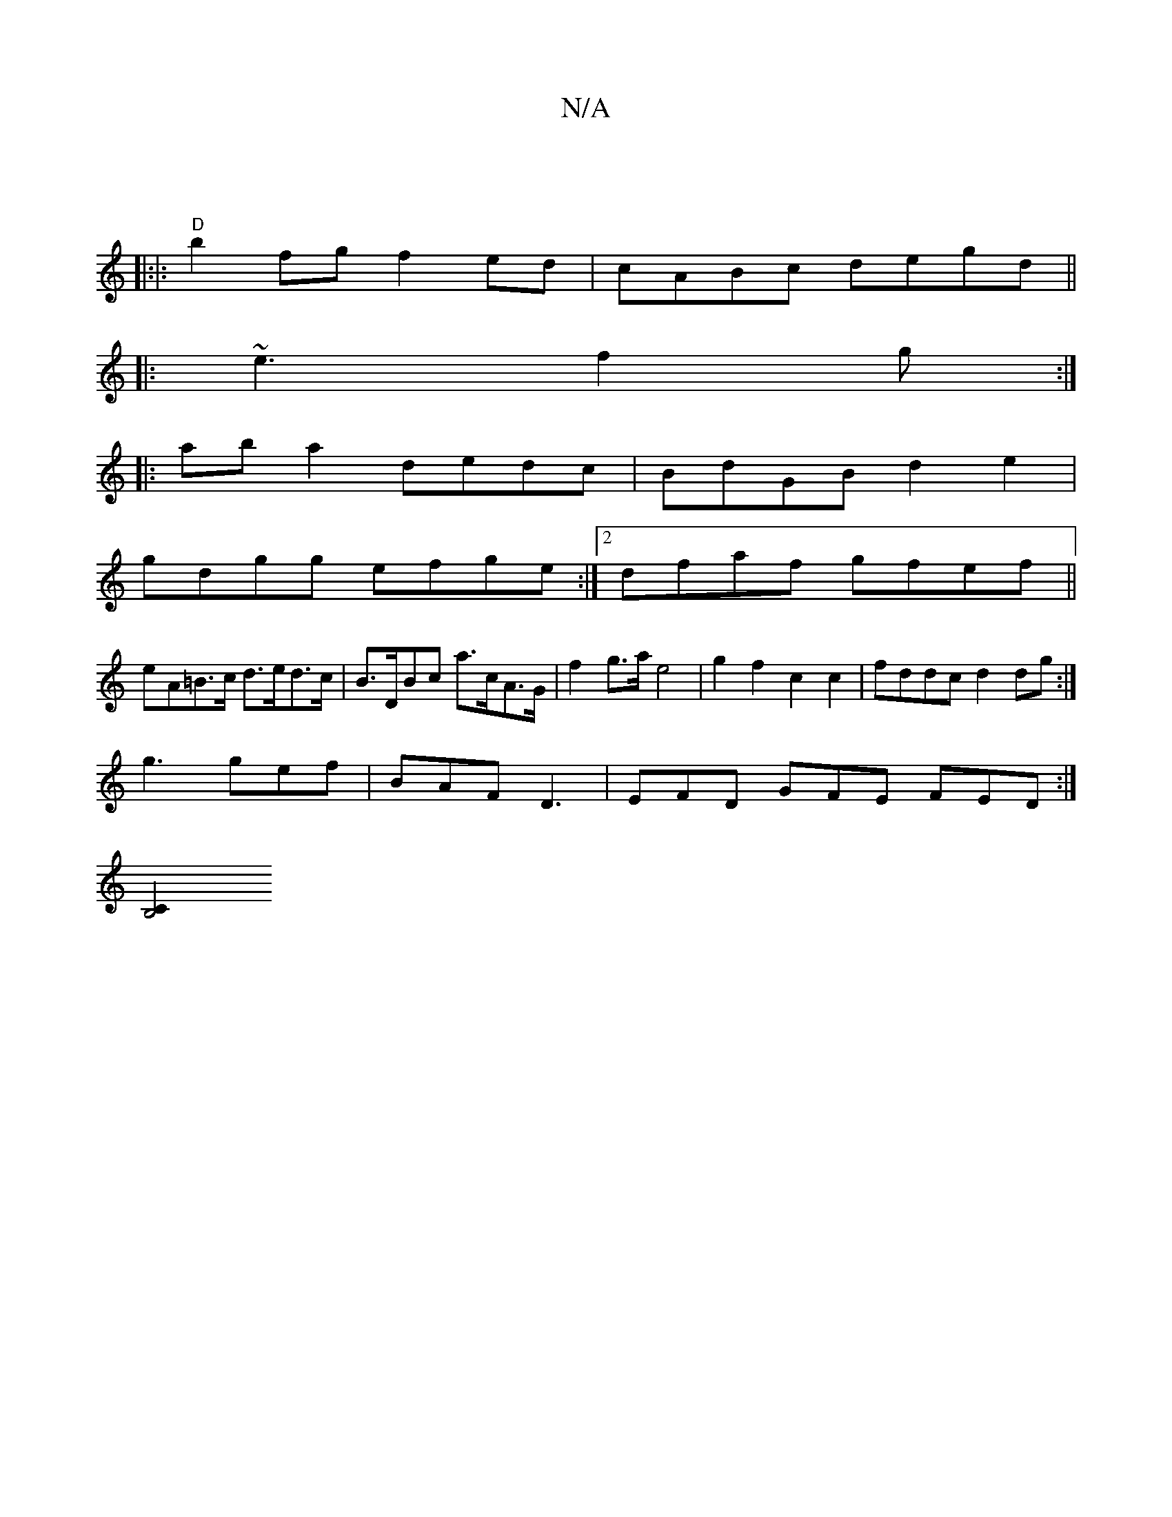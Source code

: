 X:1
T:N/A
M:4/4
R:N/A
K:Cmajor
:|
[|:|: "D"b2fg f2ed|cABc degd||
|:~e3 f2 g :|
|:aba2 dedc|BdGB d2e2|
gdgg efge:|2 dfaf gfef||
eA=B>c d>ed>c | B>DBc a>cA>G | f2g>a e4|g2f2 c2c2|fddc d2 dg :|
g3 gef | BAF D3 | EFD GFE FED :|
[B,4C2]